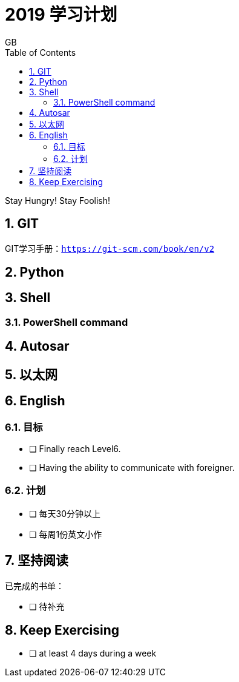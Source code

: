= 2019 学习计划
GB
:toc:
:toclevels: 4
:toc-position: left
:source-highlighter: pygments
:icons: font
:sectnums:

Stay Hungry! Stay Foolish!

== GIT
GIT学习手册：`https://git-scm.com/book/en/v2`

== Python
== Shell 

=== PowerShell command




== Autosar
== 以太网
== English
=== 目标
- [ ] Finally reach Level6. 
- [ ] Having the ability to communicate with foreigner. 

=== 计划
- [ ] 每天30分钟以上
- [ ] 每周1份英文小作

== 坚持阅读
已完成的书单：

- [ ] 待补充

== Keep Exercising
- [ ] at least 4 days during a week 
